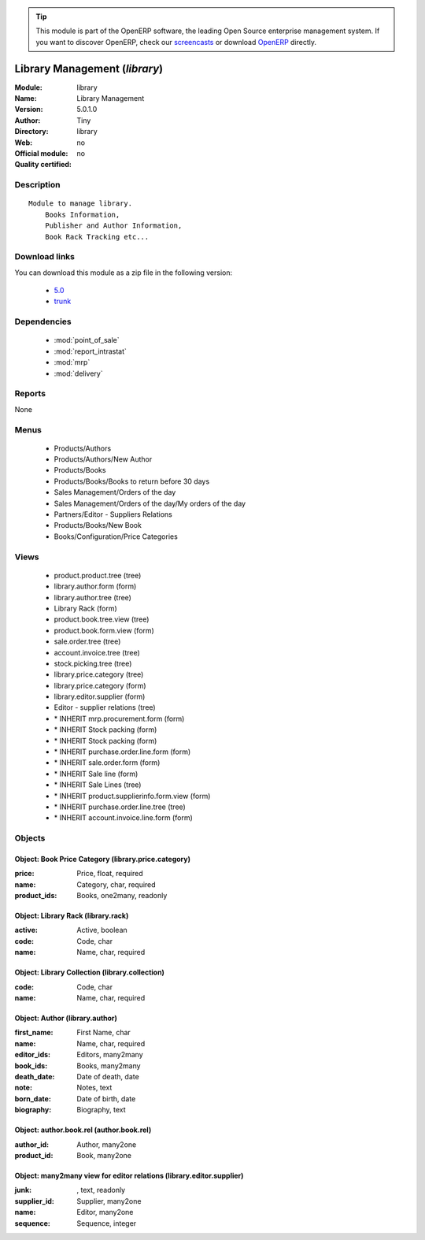 
.. module:: library
    :synopsis: Library Management 
    :noindex:
.. 

.. raw:: html

      <br />
    <link rel="stylesheet" href="../_static/hide_objects_in_sidebar.css" type="text/css" />

.. tip:: This module is part of the OpenERP software, the leading Open Source 
  enterprise management system. If you want to discover OpenERP, check our 
  `screencasts <http://openerp.tv>`_ or download 
  `OpenERP <http://openerp.com>`_ directly.

.. raw:: html

    <div class="js-kit-rating" title="" permalink="" standalone="yes" path="/library"></div>
    <script src="http://js-kit.com/ratings.js"></script>

Library Management (*library*)
==============================
:Module: library
:Name: Library Management
:Version: 5.0.1.0
:Author: Tiny
:Directory: library
:Web: 
:Official module: no
:Quality certified: no

Description
-----------

::

  Module to manage library.
      Books Information,
      Publisher and Author Information,
      Book Rack Tracking etc...

Download links
--------------

You can download this module as a zip file in the following version:

  * `5.0 <http://www.openerp.com/download/modules/5.0/library.zip>`_
  * `trunk <http://www.openerp.com/download/modules/trunk/library.zip>`_


Dependencies
------------

 * :mod:`point_of_sale`
 * :mod:`report_intrastat`
 * :mod:`mrp`
 * :mod:`delivery`

Reports
-------

None


Menus
-------

 * Products/Authors
 * Products/Authors/New Author
 * Products/Books
 * Products/Books/Books to return before 30 days
 * Sales Management/Orders of the day
 * Sales Management/Orders of the day/My orders of the day
 * Partners/Editor - Suppliers Relations
 * Products/Books/New Book
 * Books/Configuration/Price Categories

Views
-----

 * product.product.tree (tree)
 * library.author.form (form)
 * library.author.tree (tree)
 * Library Rack (form)
 * product.book.tree.view (tree)
 * product.book.form.view (form)
 * sale.order.tree (tree)
 * account.invoice.tree (tree)
 * stock.picking.tree (tree)
 * library.price.category (tree)
 * library.price.category (form)
 * library.editor.supplier (form)
 * Editor - supplier relations (tree)
 * \* INHERIT mrp.procurement.form (form)
 * \* INHERIT Stock packing (form)
 * \* INHERIT Stock packing (form)
 * \* INHERIT purchase.order.line.form (form)
 * \* INHERIT sale.order.form (form)
 * \* INHERIT Sale line (form)
 * \* INHERIT Sale Lines (tree)
 * \* INHERIT product.supplierinfo.form.view (form)
 * \* INHERIT purchase.order.line.tree (tree)
 * \* INHERIT account.invoice.line.form (form)


Objects
-------

Object: Book Price Category (library.price.category)
####################################################



:price: Price, float, required





:name: Category, char, required





:product_ids: Books, one2many, readonly




Object: Library Rack (library.rack)
###################################



:active: Active, boolean





:code: Code, char





:name: Name, char, required




Object: Library Collection (library.collection)
###############################################



:code: Code, char





:name: Name, char, required




Object: Author (library.author)
###############################



:first_name: First Name, char





:name: Name, char, required





:editor_ids: Editors, many2many





:book_ids: Books, many2many





:death_date: Date of death, date





:note: Notes, text





:born_date: Date of birth, date





:biography: Biography, text




Object: author.book.rel (author.book.rel)
#########################################



:author_id: Author, many2one





:product_id: Book, many2one




Object: many2many view for editor relations (library.editor.supplier)
#####################################################################



:junk:  , text, readonly





:supplier_id: Supplier, many2one





:name: Editor, many2one





:sequence: Sequence, integer


